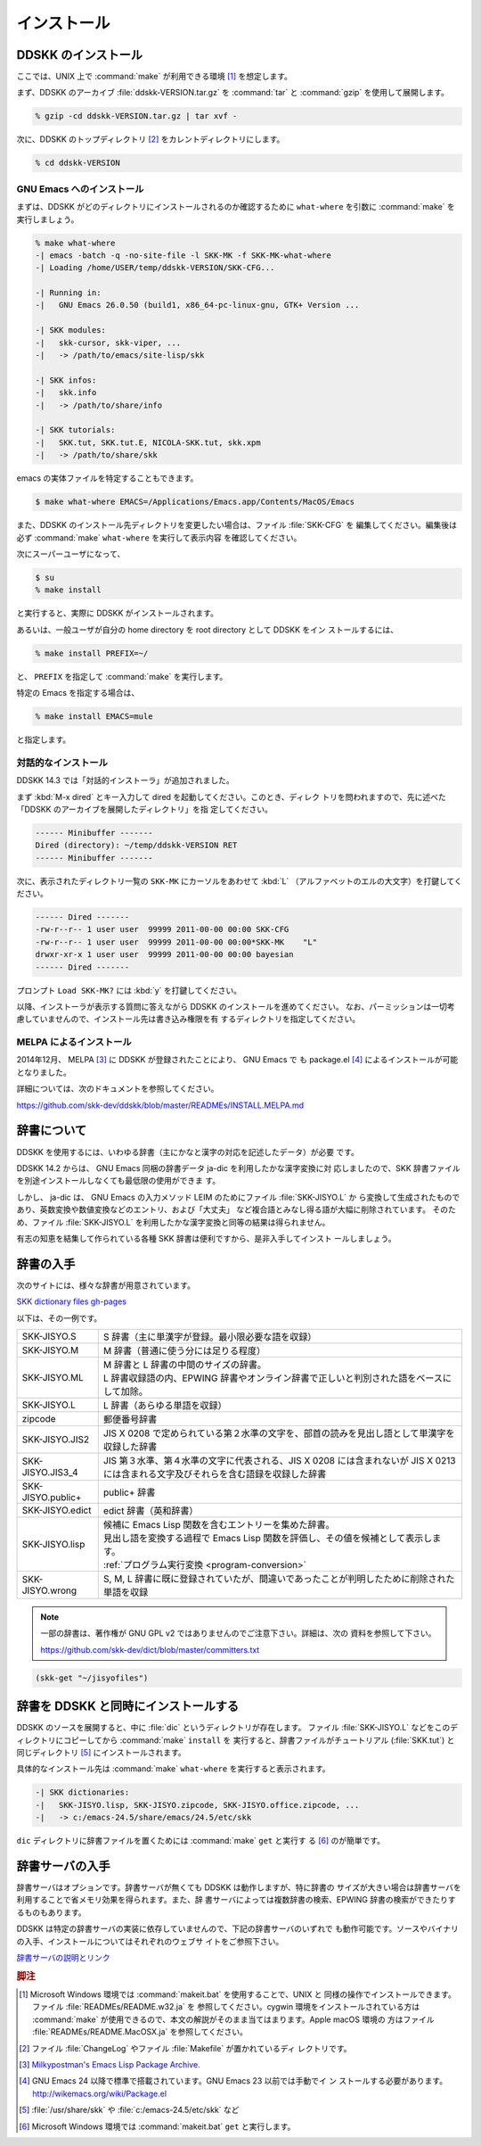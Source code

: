 ############
インストール
############

********************
DDSKK のインストール
********************

ここでは、UNIX 上で :command:`make` が利用できる環境 [#]_ を想定します。

まず、DDSKK のアーカイブ :file:`ddskk-VERSION.tar.gz` を :command:`tar` と
:command:`gzip` を使用して展開します。

.. code:: console

   % gzip -cd ddskk-VERSION.tar.gz | tar xvf -

次に、DDSKK のトップディレクトリ [#]_ をカレントディレクトリにします。

.. code:: console

   % cd ddskk-VERSION

GNU Emacs へのインストール
--------------------------

まずは、DDSKK がどのディレクトリにインストールされるのか確認するために
``what-where`` を引数に :command:`make` を実行しましょう。

.. code:: console

  % make what-where
  -| emacs -batch -q -no-site-file -l SKK-MK -f SKK-MK-what-where
  -| Loading /home/USER/temp/ddskk-VERSION/SKK-CFG...

  -| Running in:
  -|   GNU Emacs 26.0.50 (build1, x86_64-pc-linux-gnu, GTK+ Version ...

  -| SKK modules:
  -|   skk-cursor, skk-viper, ...
  -|   -> /path/to/emacs/site-lisp/skk

  -| SKK infos:
  -|   skk.info
  -|   -> /path/to/share/info

  -| SKK tutorials:
  -|   SKK.tut, SKK.tut.E, NICOLA-SKK.tut, skk.xpm
  -|   -> /path/to/share/skk

emacs の実体ファイルを特定することもできます。

.. code:: console

   $ make what-where EMACS=/Applications/Emacs.app/Contents/MacOS/Emacs

.. index::
   pair: File; SKK-CFG

また、DDSKK のインストール先ディレクトリを変更したい場合は、ファイル :file:`SKK-CFG` を
編集してください。編集後は必ず :command:`make` ``what-where`` を実行して表示内容
を確認してください。

次にスーパーユーザになって、

.. code:: console

   $ su
   % make install

と実行すると、実際に DDSKK がインストールされます。

あるいは、一般ユーザが自分の home directory を root directory として DDSKK をイン
ストールするには、

.. code:: console

   % make install PREFIX=~/

と、 ``PREFIX`` を指定して :command:`make` を実行します。

特定の Emacs を指定する場合は、

.. code:: console

   % make install EMACS=mule

と指定します。

対話的なインストール
--------------------

DDSKK 14.3 では「対話的インストーラ」が追加されました。

.. index::
   keyword: dired

まず :kbd:`M-x dired` とキー入力して dired を起動してください。このとき、ディレク
トリを問われますので、先に述べた「DDSKK のアーカイブを展開したディレクトリ」を指
定してください。

.. code:: text

   ------ Minibuffer -------
   Dired (directory): ~/temp/ddskk-VERSION RET
   ------ Minibuffer -------

次に、表示されたディレクトリ一覧の ``SKK-MK`` にカーソルをあわせて :kbd:`L`
（アルファベットのエルの大文字）を打鍵してください。

.. code:: text

   ------ Dired -------
   -rw-r--r-- 1 user user  99999 2011-00-00 00:00 SKK-CFG
   -rw-r--r-- 1 user user  99999 2011-00-00 00:00*SKK-MK    "L"
   drwxr-xr-x 1 user user  99999 2011-00-00 00:00 bayesian
   ------ Dired -------

プロンプト ``Load SKK-MK?`` には :kbd:`y` を打鍵してください。

以降、インストーラが表示する質問に答えながら DDSKK のインストールを進めてください。
なお、パーミッションは一切考慮していませんので、インストール先は書き込み権限を有
するディレクトリを指定してください。

MELPA によるインストール
------------------------

.. index::
   keyword: MELPA
   keyword: package.el
   pair: Variable; package-archives
   pair: Function; package-initialize

2014年12月、 MELPA [#]_ に DDSKK が登録されたことにより、 GNU Emacs で
も package.el [#]_ によるインストールが可能となりました。

詳細については、次のドキュメントを参照してください。

https://github.com/skk-dev/ddskk/blob/master/READMEs/INSTALL.MELPA.md

************
辞書について
************

DDSKK を使用するには、いわゆる辞書（主にかなと漢字の対応を記述したデータ）が必要
です。

.. index::
   keyword: ja-dic
   keyword: LEIM

DDSKK 14.2 からは、 GNU Emacs 同梱の辞書データ ja-dic を利用したかな漢字変換に対
応しましたので、SKK 辞書ファイルを別途インストールしなくても最低限の使用ができま
す。

しかし、 ja-dic は、 GNU Emacs の入力メソッド LEIM のためにファイル :file:`SKK-JISYO.L` か
ら変換して生成されたものであり、英数変換や数値変換などのエントリ、および「大丈夫」
など複合語とみなし得る語が大幅に削除されています。
そのため、ファイル :file:`SKK-JISYO.L` を利用したかな漢字変換と同等の結果は得られません。

有志の知恵を結集して作られている各種 SKK 辞書は便利ですから、是非入手してインスト
ールしましょう。

.. _getting-jisyo-files:

**********
辞書の入手
**********

次のサイトには、様々な辞書が用意されています。

`SKK dictionary files gh-pages <https://skk-dev.github.io/dict/>`_

以下は、その一例です。

.. list-table::

   * - SKK-JISYO.S
     - S 辞書（主に単漢字が登録。最小限必要な語を収録）
   * - SKK-JISYO.M
     - M 辞書（普通に使う分には足りる程度）
   * - SKK-JISYO.ML
     - | M 辞書と L 辞書の中間のサイズの辞書。
       | L 辞書収録語の内、EPWING 辞書やオンライン辞書で正しいと判別された語をベースにして加除。
   * - SKK-JISYO.L
     - L 辞書（あらゆる単語を収録）
   * - zipcode
     - 郵便番号辞書
   * - SKK-JISYO.JIS2
     - JIS X 0208 で定められている第２水準の文字を、部首の読みを見出し語として単漢字を収録した辞書
   * - SKK-JISYO.JIS3_4
     - JIS 第３水準、第４水準の文字に代表される、JIS X 0208 には含まれないが JIS X 0213 には含まれる文字及びそれらを含む語録を収録した辞書
   * - SKK-JISYO.public+
     - public+ 辞書
   * - SKK-JISYO.edict
     - edict 辞書（英和辞書）
   * - SKK-JISYO.lisp
     - | 候補に Emacs Lisp 関数を含むエントリーを集めた辞書。
       | 見出し語を変換する過程で Emacs Lisp 関数を評価し、その値を候補として表示します。
       | :ref:`プログラム実行変換 <program-conversion>`
   * - SKK-JISYO.wrong
     - S, M, L 辞書に既に登録されていたが、間違いであったことが判明したために削除された単語を収録

.. note::

   一部の辞書は、著作権が GNU GPL v2 ではありませんのでご注意下さい。詳細は、次の
   資料を参照して下さい。

   https://github.com/skk-dev/dict/blob/master/committers.txt

.. el:define-key:: M-x skk-get

   Emacs の使用中に :kbd:`M-x skk-get` と実行すると、辞書ファイルを一括ダウンロー
   ドすることができます。プロンプトが表示されるので、ダウンロード先のディレクトリを入力
   してください。

.. el:defun:: skk-get &optional DIRECTORY

   :el:defun:`skk-get` を関数として使用することで、ユーザプログラムの中からで
   も辞書ファイルを一括ダウンロードすることができます。

.. code:: elisp

  (skk-get "~/jisyofiles")

*************************************
辞書を DDSKK と同時にインストールする
*************************************

DDSKK のソースを展開すると、中に :file:`dic` というディレクトリが存在します。
ファイル :file:`SKK-JISYO.L` などをこのディレクトリにコピーしてから :command:`make` ``install`` を
実行すると、辞書ファイルがチュートリアル (:file:`SKK.tut`) と同じディレクトリ [#]_
にインストールされます。

具体的なインストール先は :command:`make` ``what-where`` を実行すると表示されます。

.. code:: console

   -| SKK dictionaries:
   -|   SKK-JISYO.lisp, SKK-JISYO.zipcode, SKK-JISYO.office.zipcode, ...
   -|   -> c:/emacs-24.5/share/emacs/24.5/etc/skk

``dic`` ディレクトリに辞書ファイルを置くためには :command:`make` ``get`` と実行す
る [#]_ のが簡単です。

.. _get-jisyo-server:

****************
辞書サーバの入手
****************

辞書サーバはオプションです。辞書サーバが無くても DDSKK は動作しますが、特に辞書の
サイズが大きい場合は辞書サーバを利用することで省メモリ効果を得られます。また、辞
書サーバによっては複数辞書の検索、EPWING 辞書の検索ができたりするものもあります。

DDSKK は特定の辞書サーバの実装に依存していませんので、下記の辞書サーバのいずれで
も動作可能です。ソースやバイナリの入手、インストールについてはそれぞれのウェブサ
イトをご参照下さい。

`辞書サーバの説明とリンク <http://openlab.jp/skk/skkserv-ja.html>`_

.. rubric:: 脚注

.. [#] Microsoft Windows 環境では :command:`makeit.bat` を使用することで、UNIX と
       同様の操作でインストールできます。ファイル :file:`READMEs/README.w32.ja` を
       参照してください。cygwin 環境をインストールされている方は :command:`make` 
       が使用できるので、本文の解説がそのまま当てはまります。Apple macOS 環境の
       方はファイル :file:`READMEs/README.MacOSX.ja` を参照してください。

.. [#] ファイル :file:`ChangeLog` やファイル :file:`Makefile` が置かれているディ
       レクトリです。

.. [#] `Milkypostman's Emacs Lisp Package Archive. <http://melpa.org/>`_

.. [#] GNU Emacs 24 以降で標準で搭載されています。GNU Emacs 23 以前では手動でイ ン
       ストールする必要があります。 http://wikemacs.org/wiki/Package.el

.. [#] :file:`/usr/share/skk` や :file:`c:/emacs-24.5/etc/skk` など

.. [#] Microsoft Windows 環境では :command:`makeit.bat` ``get`` と実行します。
